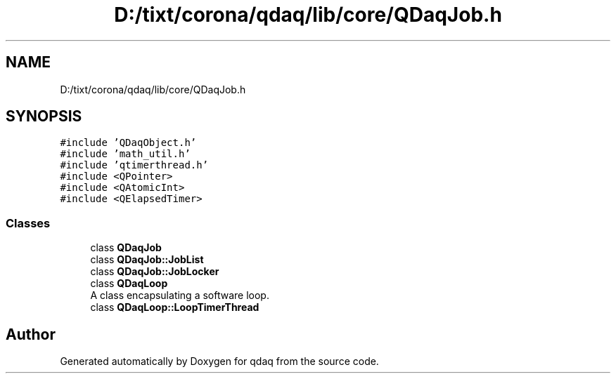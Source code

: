 .TH "D:/tixt/corona/qdaq/lib/core/QDaqJob.h" 3 "Wed May 20 2020" "Version 0.2.6" "qdaq" \" -*- nroff -*-
.ad l
.nh
.SH NAME
D:/tixt/corona/qdaq/lib/core/QDaqJob.h
.SH SYNOPSIS
.br
.PP
\fC#include 'QDaqObject\&.h'\fP
.br
\fC#include 'math_util\&.h'\fP
.br
\fC#include 'qtimerthread\&.h'\fP
.br
\fC#include <QPointer>\fP
.br
\fC#include <QAtomicInt>\fP
.br
\fC#include <QElapsedTimer>\fP
.br

.SS "Classes"

.in +1c
.ti -1c
.RI "class \fBQDaqJob\fP"
.br
.ti -1c
.RI "class \fBQDaqJob::JobList\fP"
.br
.ti -1c
.RI "class \fBQDaqJob::JobLocker\fP"
.br
.ti -1c
.RI "class \fBQDaqLoop\fP"
.br
.RI "A class encapsulating a software loop\&. "
.ti -1c
.RI "class \fBQDaqLoop::LoopTimerThread\fP"
.br
.in -1c
.SH "Author"
.PP 
Generated automatically by Doxygen for qdaq from the source code\&.
